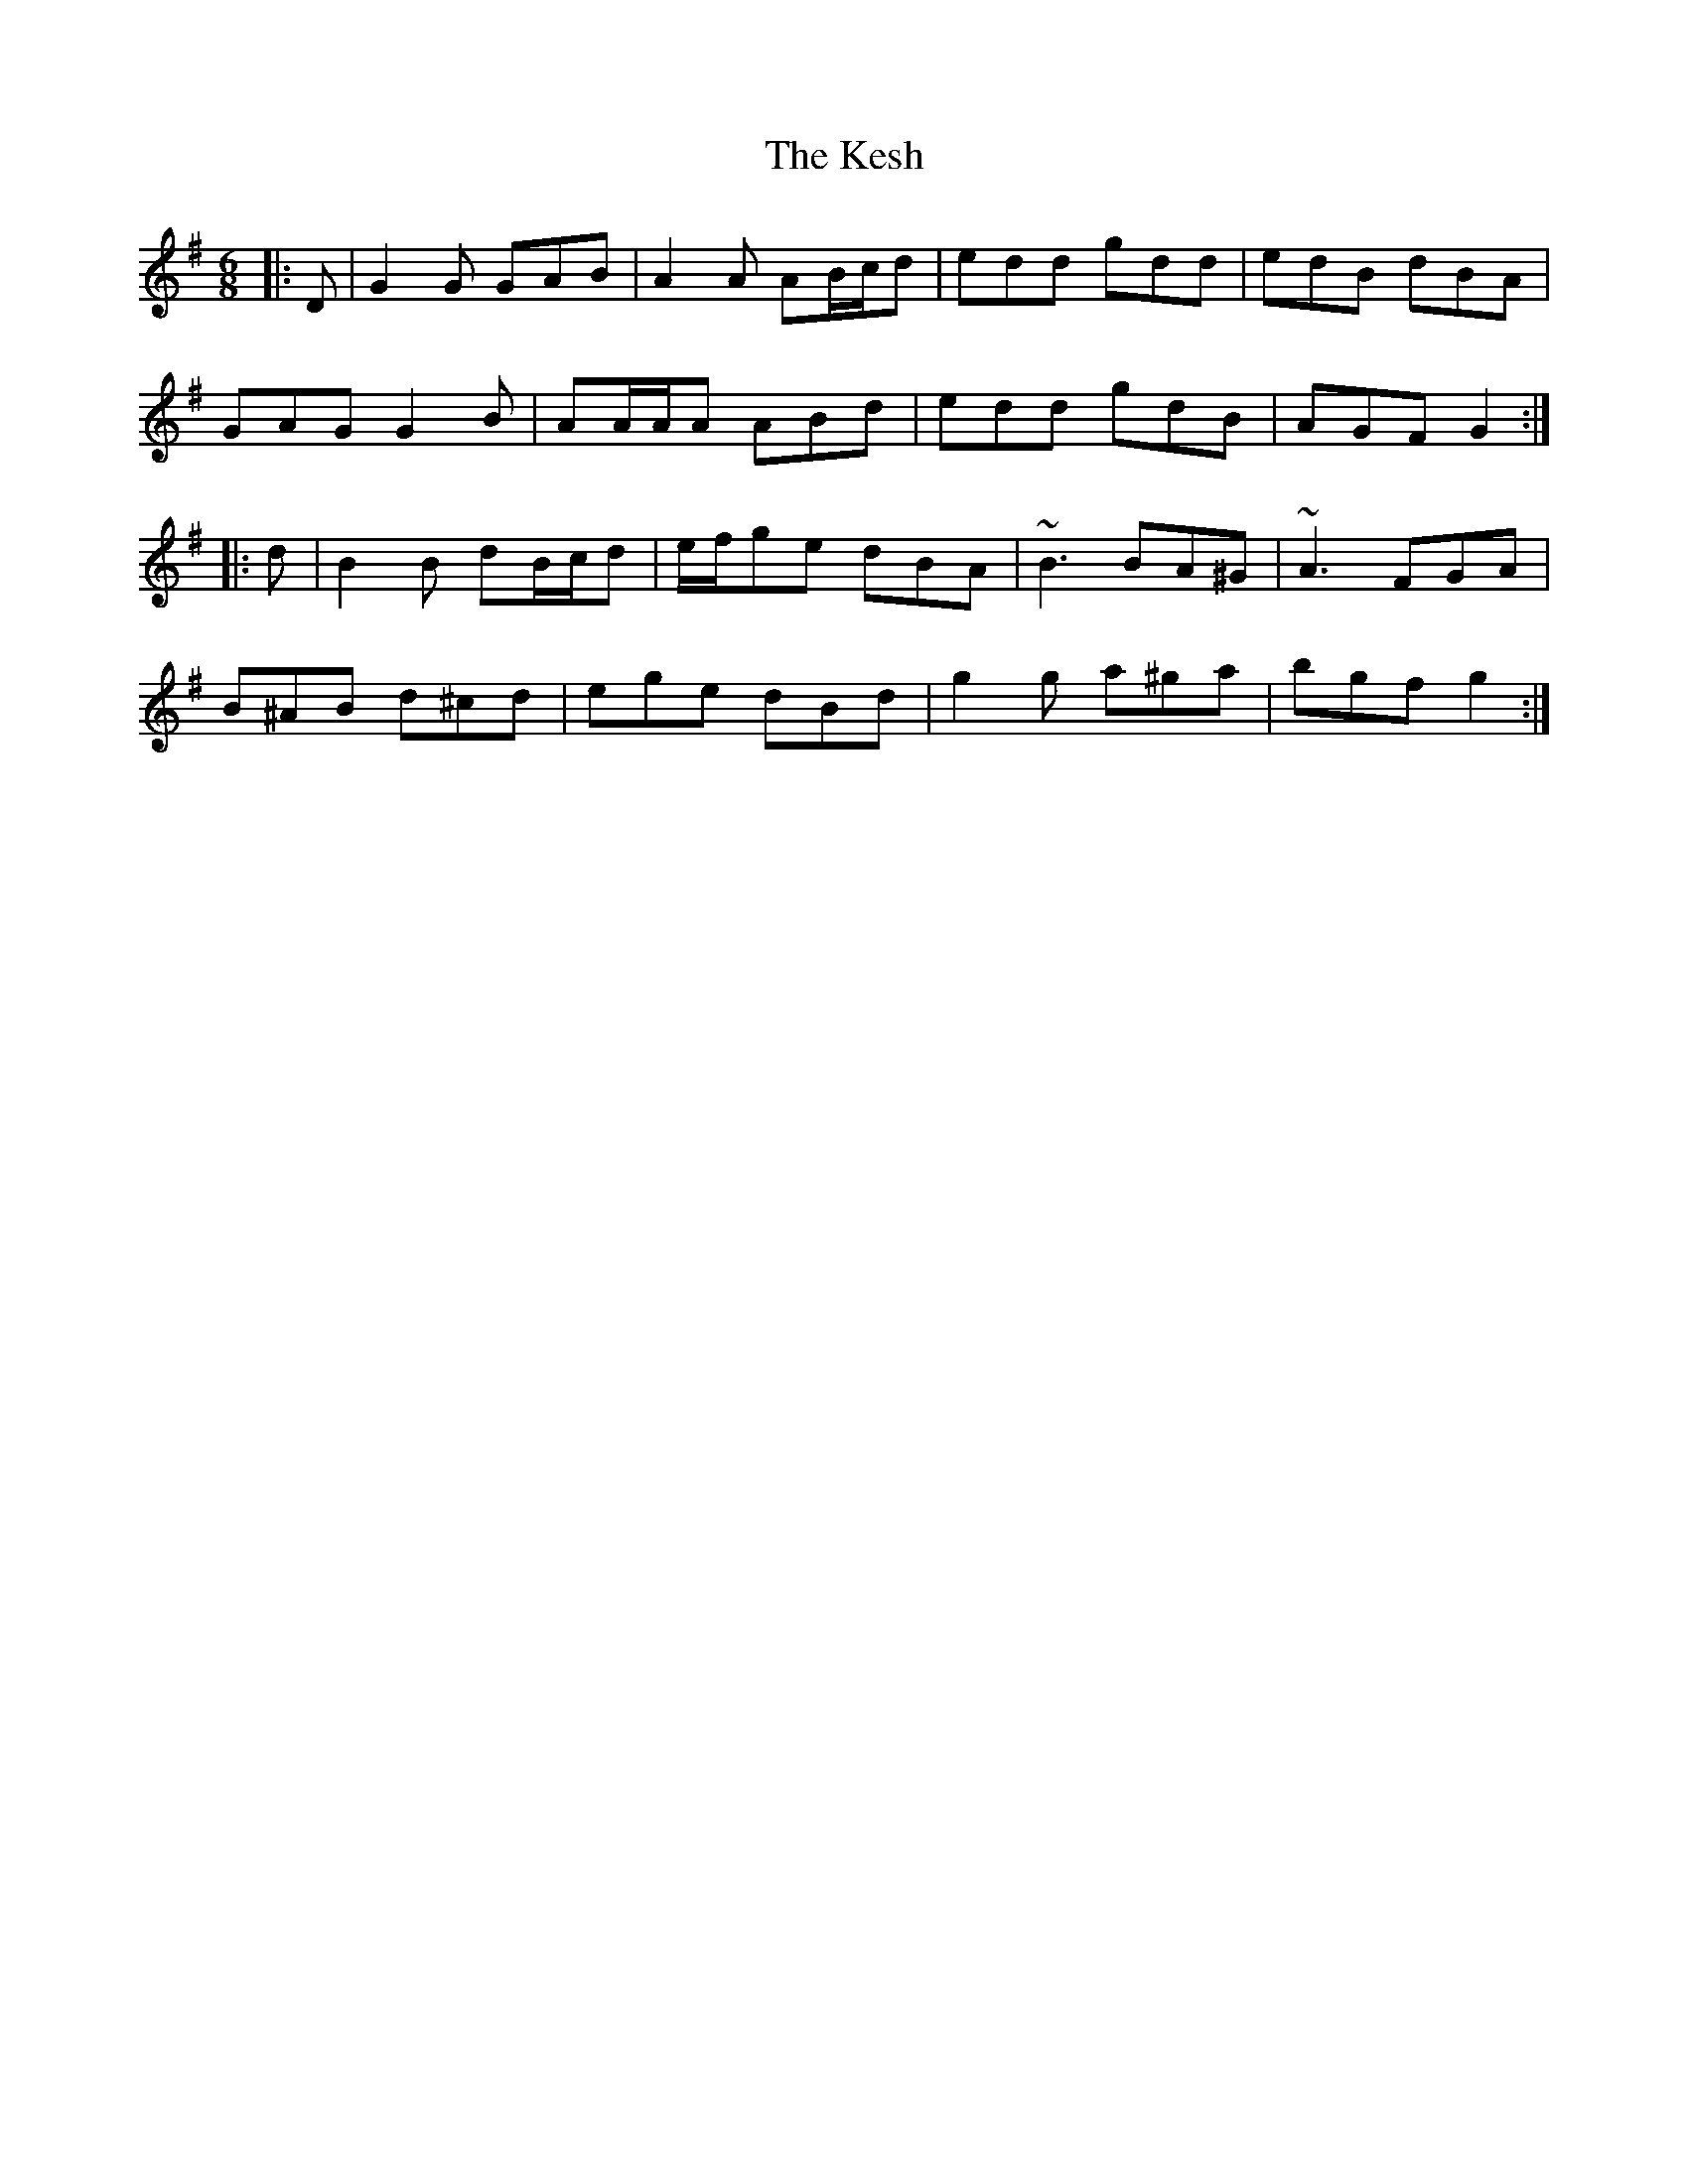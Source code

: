X: 21401
T: Kesh, The
R: jig
M: 6/8
K: Gmajor
|:D|G2 G GAB|A2 A AB/c/d|edd gdd|edB dBA|
GAG G2 B|AA/A/A ABd|edd gdB|AGF G2:|
|:d|B2 B dB/c/d|e/f/ge dBA|~B3 BA^G|~A3 FGA|
B^AB d^cd|ege dBd|g2 g a^ga|bgf g2:|

